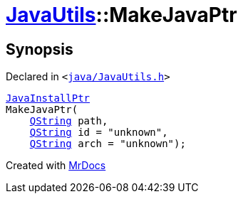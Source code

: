 [#JavaUtils-MakeJavaPtr]
= xref:JavaUtils.adoc[JavaUtils]::MakeJavaPtr
:relfileprefix: ../
:mrdocs:


== Synopsis

Declared in `&lt;https://github.com/PrismLauncher/PrismLauncher/blob/develop/java/JavaUtils.h#L36[java&sol;JavaUtils&period;h]&gt;`

[source,cpp,subs="verbatim,replacements,macros,-callouts"]
----
xref:JavaInstallPtr.adoc[JavaInstallPtr]
MakeJavaPtr(
    xref:QString.adoc[QString] path,
    xref:QString.adoc[QString] id = &quot;unknown&quot;,
    xref:QString.adoc[QString] arch = &quot;unknown&quot;);
----



[.small]#Created with https://www.mrdocs.com[MrDocs]#
